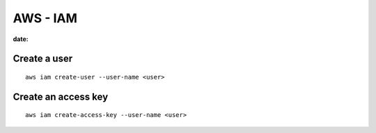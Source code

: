 AWS - IAM
=========
:date: 

Create a user
-------------
::

  aws iam create-user --user-name <user>

Create an access key
--------------------
::

  aws iam create-access-key --user-name <user>


